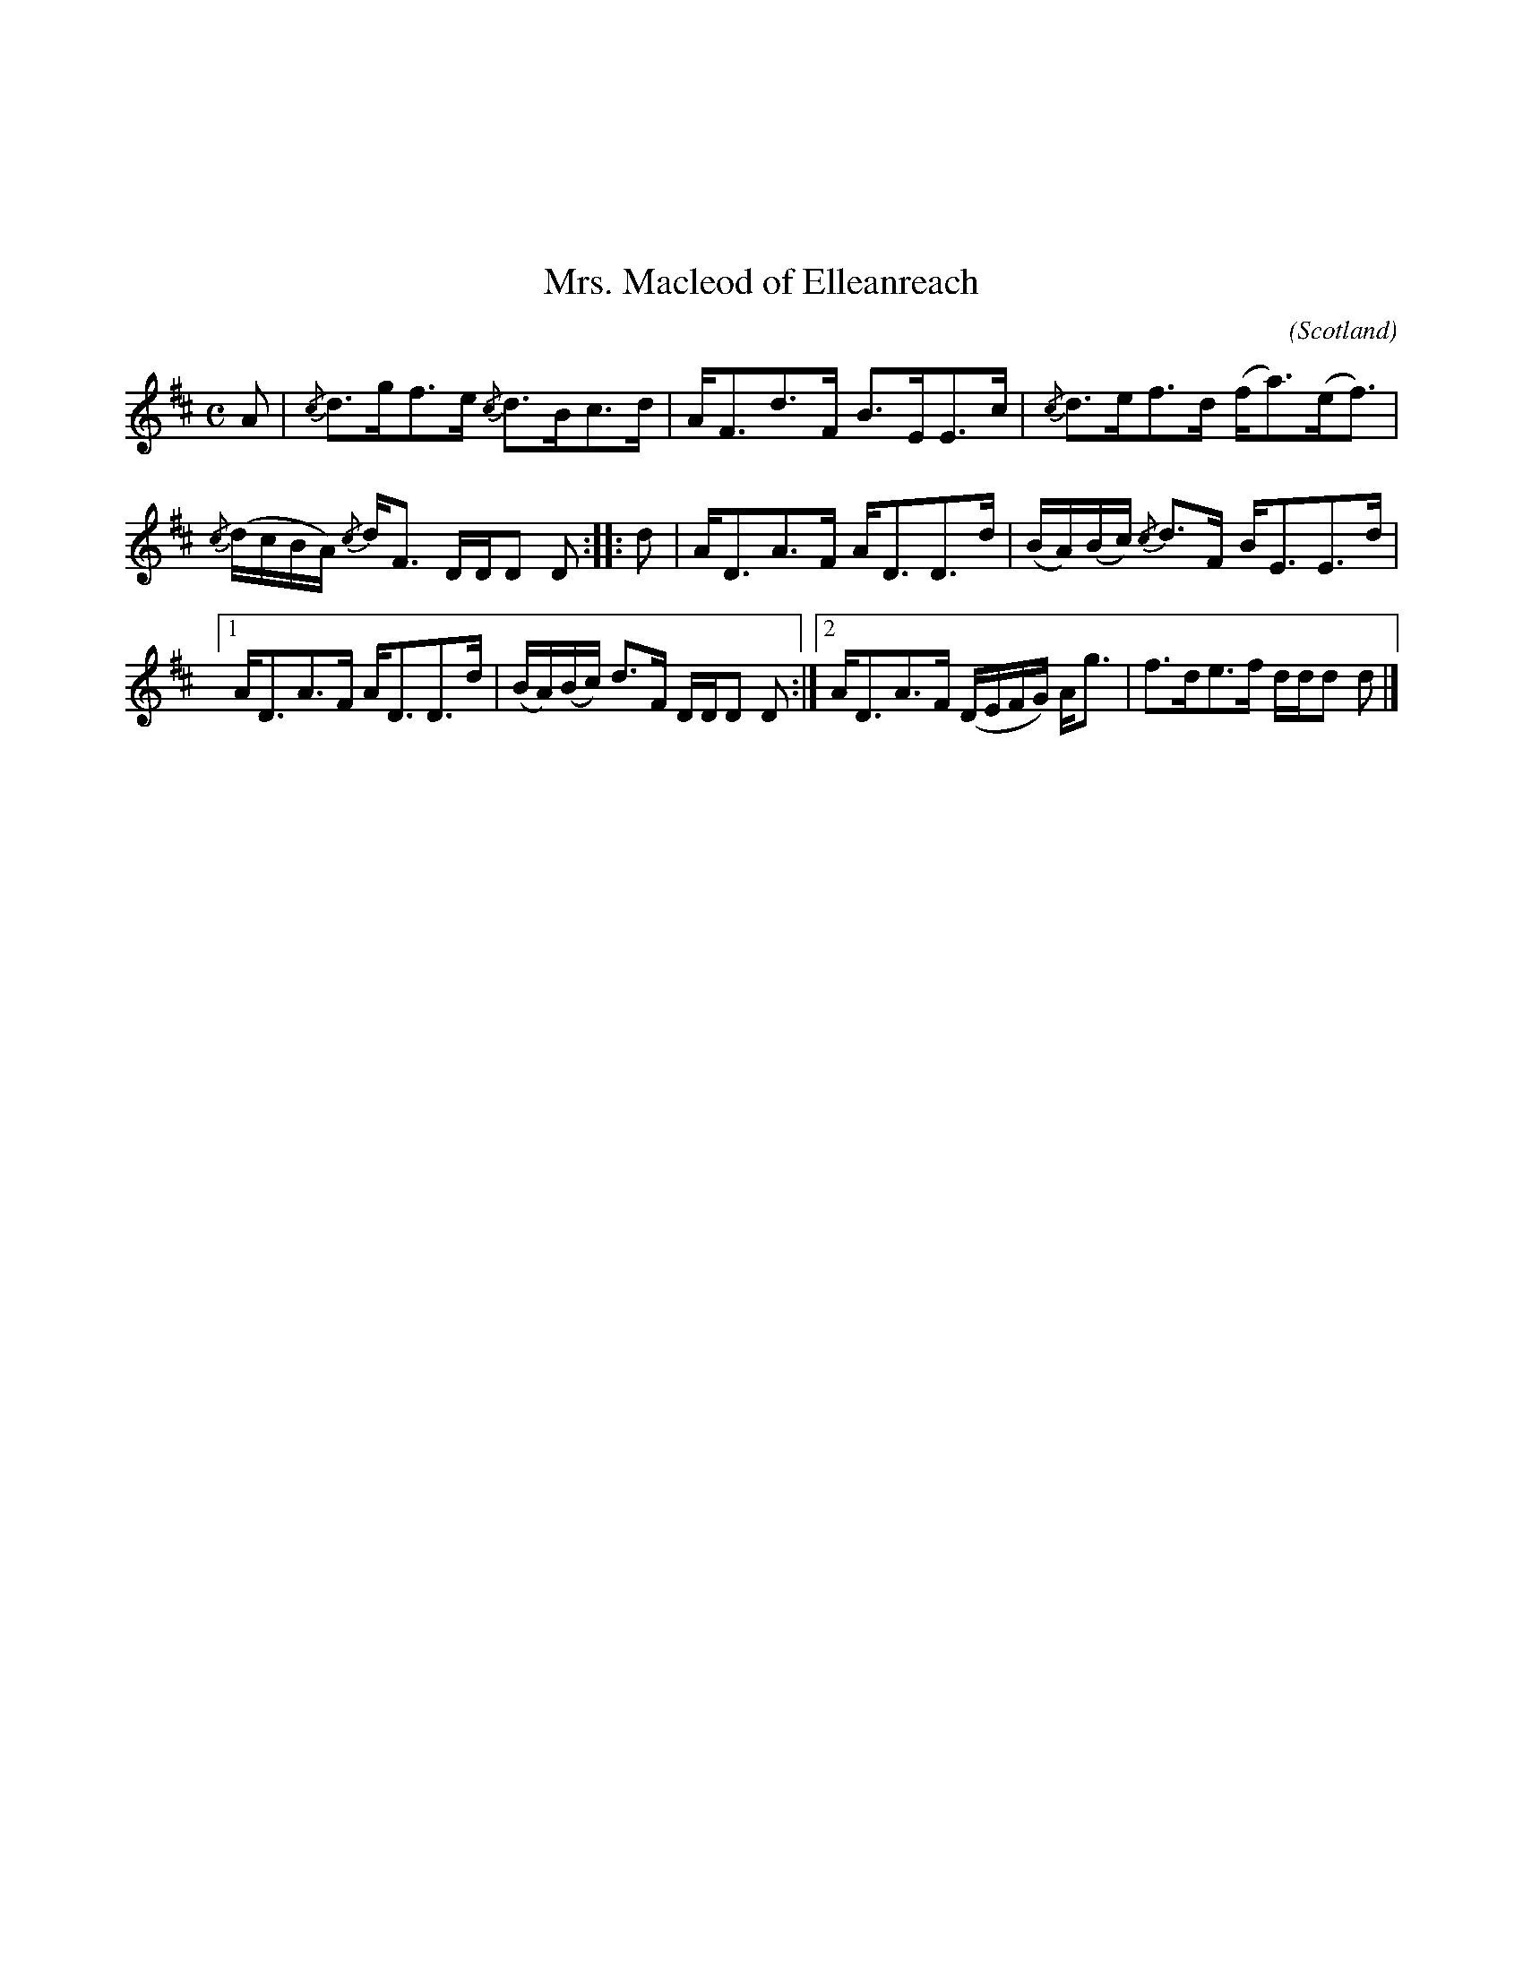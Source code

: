 X:110
%%topmargin 3cm
U:~=!turn!
T:Mrs. Macleod of Elleanreach
C:
O:Scotland
B:Keith Norman MacDonald : "The Skye collection of the best reels & strathspeys extant" : 1887
Z:Ralph Palmer
R:Strathspey
M:C
L:1/8
K:D
A | {/c}d>gf>e {/c}d>Bc>d | A<Fd>F B>EE>c | {/c}d>ef>d (f<a)(e<f) |
{/c}(d/2c/2B/2A/2) {/c}d<F D/2D/2D D :: d | A<DA>F A<DD>d | (B/2A/2)(B/2c/2) {/c}d>F B<EE>d |
[1 A<DA>F A<DD>d | (B/2A/2)(B/2c/2) d>F D/2D/2D D :| [2 A<DA>F (D/2E/2F/2G/2) A<g | f>de>f d/2d/2d d |]
